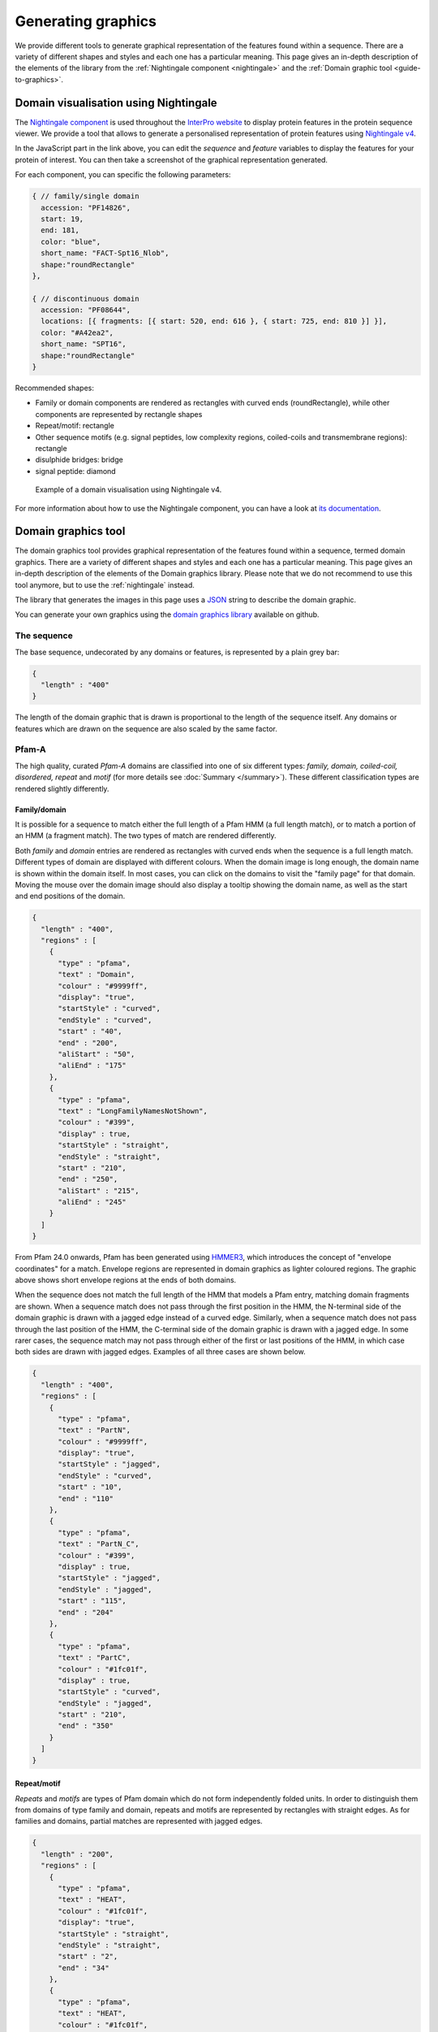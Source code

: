 ###################
Generating graphics
###################

We provide different tools to generate graphical representation of the features found within a sequence.
There are a variety of different shapes and styles and each one has a particular meaning. This page gives an in-depth description 
of the elements of the library from the :ref:`Nightingale component <nightingale>` and the :ref:`Domain graphic tool <guide-to-graphics>`.

.. _nightingale:

Domain visualisation using Nightingale
======================================

The `Nightingale component <https://github.com/ebi-webcomponents/nightingale>`_ is used throughout the `InterPro website <https://www.ebi.ac.uk/interpro>`_ to display protein features in the protein sequence viewer. We provide a tool that allows to generate a 
personalised representation of protein features using `Nightingale v4 <https://codepen.io/typhainepl/pen/qBLZpgr>`_.

In the JavaScript part in the link above, you can edit the *sequence* and *feature* variables to display the features for your protein of interest. 
You can then take a screenshot of the graphical representation generated.

For each component, you can specific the following parameters:

.. code-block:: javascript

  { // family/single domain
    accession: "PF14826",
    start: 19,
    end: 181,
    color: "blue",
    short_name: "FACT-Spt16_Nlob",
    shape:"roundRectangle" 
  },

  { // discontinuous domain
    accession: "PF08644",
    locations: [{ fragments: [{ start: 520, end: 616 }, { start: 725, end: 810 }] }], 
    color: "#A42ea2",
    short_name: "SPT16",
    shape:"roundRectangle"
  }

Recommended shapes:

- Family or domain components are rendered as rectangles with curved ends (roundRectangle), while other components are represented by rectangle shapes
- Repeat/motif: rectangle
- Other sequence motifs (e.g. signal peptides, low complexity regions, coiled-coils and transmembrane regions): rectangle
- disulphide bridges: bridge
- signal peptide: diamond

.. figure:: images/graphics/nightingale_dom_graph.png
  
  Example of a domain visualisation using Nightingale v4.

For more information about how to use the Nightingale component, you can have a look at `its documentation 
<https://ebi-webcomponents.github.io/nightingale/?path=/story/introduction--page>`_.


.. _guide-to-graphics:

Domain graphics tool
====================

The domain graphics tool provides graphical representation of the features found within a sequence, termed domain graphics. 
There are a variety of different shapes and styles and each one has a particular meaning. This page gives an in-depth description 
of the elements of the Domain graphics library.
Please note that we do not recommend to use this tool anymore, but to use the :ref:`nightingale` instead.

The library that generates the images in this page uses a `JSON <http://en.wikipedia.org/wiki/Json>`_ string to describe the domain graphic. 

You can generate your own graphics using the `domain graphics library <https://github.com/ProteinsWebTeam/domain-gfx>`_ available on github.

The sequence
------------

The base sequence, undecorated by any domains or features, is represented by a plain grey bar: 

.. figure:: images/graphics/seq.png
    :width: 200
    :align: center

.. code-block:: json

  { 
    "length" : "400"
  }

The length of the domain graphic that is drawn is proportional to the length of the sequence itself. Any domains or features which 
are drawn on the sequence are also scaled by the same factor. 

Pfam-A
------

The high quality, curated *Pfam-A* domains are classified into one of six different types: *family, domain, coiled-coil, disordered, 
repeat* and *motif* (for more details see :doc:`Summary </summary>`). These different classification types are rendered slightly differently.


Family/domain
^^^^^^^^^^^^^

It is possible for a sequence to match either the full length of a Pfam HMM (a full length match), or to match a portion of an HMM 
(a fragment match). The two types of match are rendered differently.

Both *family* and *domain* entries are rendered as rectangles with curved ends when the sequence is a full length match. Different 
types of domain are displayed with different colours. When the domain image is long enough, the domain name is shown within the domain 
itself. In most cases, you can click on the domains to visit the "family page" for that domain. Moving the mouse over the domain image 
should also display a tooltip showing the domain name, as well as the start and end positions of the domain. 

 
.. figure:: images/graphics/seqDomain.png
    :width: 200
    :align: center

.. code-block:: json
 
  { 
    "length" : "400",  
    "regions" : [  
      {  
        "type" : "pfama",  
        "text" : "Domain",  
        "colour" : "#9999ff",  
        "display": "true", 
        "startStyle" : "curved", 
        "endStyle" : "curved", 
        "start" : "40", 
        "end" : "200", 
        "aliStart" : "50",
        "aliEnd" : "175"
      }, 
      { 
        "type" : "pfama", 
        "text" : "LongFamilyNamesNotShown", 
        "colour" : "#399", 
        "display" : true, 
        "startStyle" : "straight", 
        "endStyle" : "straight", 
        "start" : "210",
        "end" : "250", 
        "aliStart" : "215",
        "aliEnd" : "245"
      } 
    ] 
  }

From Pfam 24.0 onwards, Pfam has been generated using `HMMER3 <http://hmmer.org/>`_, which introduces the concept of "envelope 
coordinates" for a match. Envelope regions are represented in domain graphics as lighter coloured regions. The graphic above 
shows short envelope regions at the ends of both domains.

When the sequence does not match the full length of the HMM that models a Pfam entry, matching domain fragments are shown. 
When a sequence match does not pass through the first position in the HMM, the N-terminal side of the domain graphic is drawn 
with a jagged edge instead of a curved edge. Similarly, when a sequence match does not pass through the last position of the HMM, 
the C-terminal side of the domain graphic is drawn with a jagged edge. In some rarer cases, the sequence match may not pass 
through either of the first or last positions of the HMM, in which case both sides are drawn with jagged edges. Examples of all 
three cases are shown below.

.. figure:: images/graphics/partial.png
    :width: 200
    :align: center

.. code-block:: json

  { 
    "length" : "400",  
    "regions" : [  
      {  
        "type" : "pfama",  
        "text" : "PartN",  
        "colour" : "#9999ff",  
        "display": "true", 
        "startStyle" : "jagged", 
        "endStyle" : "curved", 
        "start" : "10", 
        "end" : "110"
      }, 
      { 
        "type" : "pfama", 
        "text" : "PartN_C", 
        "colour" : "#399", 
        "display" : true, 
        "startStyle" : "jagged", 
        "endStyle" : "jagged", 
        "start" : "115",
        "end" : "204"
      },
      { 
        "type" : "pfama", 
        "text" : "PartC", 
        "colour" : "#1fc01f", 
        "display" : true, 
        "startStyle" : "curved", 
        "endStyle" : "jagged", 
        "start" : "210",
        "end" : "350"
      } 
    ] 
  }

Repeat/motif
^^^^^^^^^^^^
 
*Repeats* and *motifs* are types of Pfam domain which do not form independently folded units. In order to distinguish them from 
domains of type family and domain, repeats and motifs are represented by rectangles with straight edges. As for families and 
domains, partial matches are represented with jagged edges.  

.. figure:: images/graphics/repeat.png
    :width: 100
    :align: center

.. code-block:: json

  { 
    "length" : "200",  
    "regions" : [  
      {  
        "type" : "pfama",  
        "text" : "HEAT",  
        "colour" : "#1fc01f",  
        "display": "true", 
        "startStyle" : "straight", 
        "endStyle" : "straight", 
        "start" : "2", 
        "end" : "34"
      }, 
      {  
        "type" : "pfama",  
        "text" : "HEAT",  
        "colour" : "#1fc01f",  
        "display": "true", 
        "startStyle" : "straight", 
        "endStyle" : "straight", 
        "start" : "82", 
        "end" : "118"
      }, 
      {  
        "type" : "pfama",  
        "text" : "HEAT",  
        "colour" : "#1fc01f",  
        "display": "true", 
        "startStyle" : "straight", 
        "endStyle" : "straight", 
        "start" : "120", 
        "end" : "155"
      }, 
      {  
        "type" : "pfama",  
        "text" : "HEAT",  
        "colour" : "#1fc01f",  
        "display": "true", 
        "startStyle" : "straight", 
        "endStyle" : "straight", 
        "start" : "159", 
        "end" : "195"
      }
    ] 
  }
 
Discontinuous nested domains
^^^^^^^^^^^^^^^^^^^^^^^^^^^^

Some domains in Pfam are disrupted by the insertion of another domain (or domains) within them. A number of names have been given 
to this arrangement: *discontinuous* (referring to the outer domain), *inserted* or *nested* (both referring to the inner domain). 
For example, in many sequences containing an `IMPDH domain (PF00478) <https://www.ebi.ac.uk/interpro/entry/pfam/PF00478/>`_, the 
IMPDH domain is continuous along the primary sequence. However, in some cases the linear sequence of the IMPDH domain is broken 
by the insertion of a `CBS domain (PF00571) <https://www.ebi.ac.uk/interpro/entry/pfam/PF00571/>`_, as shown below.

Where three-dimensional structures are available for representatives of a Pfam domain, it is generally clear that the three-dimensional 
arrangement of the domain containing the nested domain is maintained. Typically the nested domain is found inserted within a surface 
exposed loop, having little or no effect on the structure of the other domain. Such an arrangement explains why and how these nested 
domains can be functionally tolerated.

To represent this arrangement of domain graphically, the discontinuous domain is represented in two parts (as shown below). These two 
parts are joined by a line bridging them. 
 
.. figure:: images/graphics/nested.png
    :width: 100
    :align: center

.. code-block:: json

  { 
    "length" : "200",  
    "regions" : [  
      {  
        "type" : "pfama",  
        "text" : "IMPDH",  
        "colour" : "#1fc01f",  
        "display": "true", 
        "startStyle" : "curved", 
        "endStyle" : "jagged", 
        "start" : "5", 
        "end" : "80"
      }, 
      {  
        "type" : "pfama",
        "text" : "CBS",  
        "colour" : "#c00f0f",  
        "display": "true", 
        "startStyle" : "curved", 
        "endStyle" : "curved", 
        "start" : "81",
        "end" : "135"
      }, 
      {  
        "type" : "pfama",  
        "text" : "IMPDH",
        "colour" : "#1fc01f",  
        "display": "true", 
        "startStyle" : "jagged", 
        "endStyle" : "curved", 
        "start" : "136", 
        "end" : "197"
      }
    ],
    "markups" : [ 
      { 
        "type" : "Nested", 
        "colour" : "#000000", 
        "display" : true, 
        "v_align" : "top", 
        "start" : "76", 
        "end" : "136"
      }
    ]
  } 

Other sequence motifs
---------------------

In addition to domains, smaller sequences motifs are represented by the domain graphics. Currently the following motifs are represented: 
*signal peptides*, *low complexity regions*, *coiled-coils* and *transmembrane regions*. These usually take lower priority than other 
regions that are drawn and they are therefore often obscured by, for example, a Pfam-A graphic being drawn over the top of them. An 
example of each motif is shown below. 

.. figure:: images/graphics/motifs.png
    :width: 100
    :align: center

.. code-block:: json

  { 
    "length" : "200", 
    "motifs" : [ 
      { 
        "type" : "sig_p", 
        "colour" : "#ff9c00", 
        "display" : true, 
        "start" : 1, 
        "end" : 27
      }, 
      { 
        "type" : "low_complexity", 
        "colour" : "#0FF", 
        "display" : true, 
        "start" : 39, 
        "end" : 47
      }, 
      { 
        "type" : "low_complexity", 
        "colour" : "#0FF", 
        "display" : true, 
        "start" : 67, 
        "end" : 76
      }, 
      { 
        "type" : "coiled_coil", 
        "colour" : "#9cff00", 
        "display" : true, 
        "start" : 103, 
        "end" : 123
      }, 
      { 
        "type" : "transmembrane", 
        "colour" : "#F00", 
        "display" : true, 
        "start" : 155, 
        "end" : 175
      }, 
      { 
        "type" : "transmembrane", 
        "colour" : "#F00", 
        "display" : true, 
        "start" : 180, 
        "end" : 195
      }
    ] 
  }

Signal peptides
^^^^^^^^^^^^^^^

*Signal peptides* are short regions (<60 residues long) found at the N-terminus of proteins, which direct the post-translational transport 
of a protein and are subsequently removed by peptidases. More specifically, a signal peptide is characterised by a short hydrophobic helix 
(approximately 7-15 residues). This helix is preceded by a slight positively charged region of highly variable length (approximately 1-12 residues). 
Between the hydrophobic helix and the cleavage site is a somewhat polar and uncharged region, of between 3 and 8 amino-acids. In InterPro, we use 
`Phobius <http://phobius.cgb.ki.se/>`_ and `SignalP <https://services.healthtech.dtu.dk/service.php?SignalP-5.0>`_ for the prediction of signal 
peptides and they can be represented graphically by a small orange box.

Low complexity regions
^^^^^^^^^^^^^^^^^^^^^^

*Low complexity regions* are regions of biased sequence composition, usually comprised of different types of repeats. These regions have been 
shown to be functionally important in some proteins, but they are generally not well understood and are masked out to focus on globular 
domains within the protein.

The presence of a low complexity region can be indicated by a cyan rectangle.

Disordered regions
^^^^^^^^^^^^^^^^^^

We use `MobiDB-lite <https://www.mobidb.org/>`_ for the prediction of disordered regions in the query sequence.

Coiled-coils
^^^^^^^^^^^^

*Coiled coils* are motifs found in proteins that structurally form alpha-helices that wrap or wind around each other. Normally, two to three 
helices are involved, but cases of up to seven alpha-helices have been reported. Coiled-coils are found in a wide variety of proteins, many 
functionally very important. In InterPro they are obtained from COILS. 

Coiled-coils can be represented by a small lime-green rectangle.

Transmembrane regions
^^^^^^^^^^^^^^^^^^^^^

Integral membrane proteins contain one or more *transmembrane regions* that are comprised of an alpha-helix that passes through or "spans" 
a membrane. Transmembrane helices are quite variable in length, with the average being about 20 amino-acids in length. 
`Phobius <http://phobius.cgb.ki.se/>`_ and `TMHMM <https://services.healthtech.dtu.dk/service.php?TMHMM-2.0>`_ are used for the annotation 
of transmembrane regions, which can be represented by a red rectangle.

Other Sequence features
-----------------------

Below is a demonstration of how *disulphide bridges* and *active site residues* can be represented. Each of these features can appear 
above or below the sequence, but in the example below the disulphide bridges are shown above the sequence and the active site residues below the line.

.. figure:: images/graphics/activeSite.png
    :width: 200
    :align: center

.. code-block:: json

  {
    "length" : "400",
    "regions" : [
      {
        "colour" : "#1fc01f",
        "endStyle" : "curved",
        "startStyle" : "curved",
        "display" : true,
        "end" : "104",
        "href" : "/family/Inhibitor_I29",
        "text" : "Inhibitor_I29",
        "metadata" : {
          "scoreName" : "e-value",
          "score" : "1.3e-38",
          "description" : "Inhibitor_I29",
          "accession" : "PF08246",
          "end" : "104",
          "database" : "pfam",
          "identifier" : "Inhibitor_I29",
          "type" : "Domain",
          "start" : "48"
        },
        "type" : "pfama",
        "start" : "48"
      },
      {
        "colour" : "#c00f0f",
        "endStyle" : "curved",
        "startStyle" : "curved",
        "display" : true,
        "end" : "343",
        "href" : "/family/Peptidase_C1",
        "text" : "Peptidase_C1",
        "modelLength" : "307",
        "metadata" : {
          "scoreName" : "e-value",
          "score" : "1.3e-38",
          "description" : "Peptidase_C1",
          "accession" : "PF00112",
          "end" : "343",
          "database" : "pfam",
          "identifier" : "Peptidase_C1",
          "type" : "Domain",
          "start" : "134"
        },
        "type" : "pfama",
        "start" : "134"
      }
    ],
    "markups" : [
      {
        "lineColour" : "#CCC",
        "colour" : "#CCC",
        "display" : true,
        "end" : "196",
        "v_align" : "top",
        "metadata" : {
          "database" : "pfam",
          "type" : "Disulphide, 155-196",
          "end" : "196",
          "start" : "155"
        },
        "type" : "Disulphide",
        "start" : "155"
      },
      {
        "lineColour" : "#CCC",
        "colour" : "#CCC",
        "display" : true,
        "end" : "228",
        "v_align" : "top",
        "metadata" : {
          "database" : "pfam",
          "type" : "Disulphide, 189-228",
          "end" : "228",
          "start" : "189"
        },
        "type" : "Disulphide",
        "start" : "189"
      },
      {
        "lineColour" : "#CCC",
        "colour" : "#CCC",
        "display" : true,
        "end" : "333",
        "v_align" : "top",
        "metadata" : {
          "database" : "pfam",
          "type" : "Disulphide, 286-333",
          "end" : "333",
          "start" : "286"
        },
        "type" : "Disulphide",
        "start" : "286"
      },
      {
        "lineColour" : "#000",
        "colour" : "#F36",
        "display" : true,
        "residue" : "C",
        "headStyle" : "diamond",
        "v_align" : "bottom",
        "type" : "Active site",
        "metadata" : {
          "database" : "pfam",
          "description" : "Active site, C158",
          "start" : "158"
        },
        "start" : "158"
      },
      {
        "lineColour" : "#000",
        "colour" : "#90C",
        "display" : true,
        "residue" : "H",
        "headStyle" : "diamond",
        "v_align" : "bottom",
        "type" : "Pfam predicted active site, H292",
        "metadata" : {
          "database" : "pfam",
          "description" : "Pfam predicted active site, H292",
          "start" : "292"
        },
        "start" : "292"
      },
      {
        "lineColour" : "#000",
        "colour" : "#F6F",
        "display" : true,
        "residue" : "N",
        "headStyle" : "diamond",
        "v_align" : "bottom",
        "type" : "Pfam predicted active site, N308",
        "metadata" : {
          "database" : "pfam",
          "description" : "Pfam predicted active site, N308",
          "start" : "308"
        },
        "start" : "308"
      }
    ],
    "motifs" : [
      {
        "colour" : "#ff9c00",
        "metadata" : {
          "database" : "seq",
          "type" : "Signal peptide",
          "end" : "26",
          "start" : "1"
        },
        "type" : "sig_p",
        "display" : true,
        "end" : 26,
        "start" : 1
      }
    ]
  }

Disulphide bridges
^^^^^^^^^^^^^^^^^^

*Disulphide bridges* play a fundamental role in the folding and stability of some proteins. They are formed by covalent bonding between 
the thiol groups from two cysteine residues. The disulphide bridge annotations can be represented by a solid bridge-shaped line. 
When multiple disulphide bonds occur, the heights of the bridges are adjusted to avoid overlaps between them. Inter-protein disulphides 
are represented by single vertical lines. Moving the mouse over the "bridge graphic" shows the details of the bond in a tooltip. 

Active site residues
^^^^^^^^^^^^^^^^^^^^

Within an enzyme, a small number of residues are directly involved in catalysis of a reaction. These are termed *active site residues*. 
Within Pfam there are three categories of active site: those that are experimentally determined, those that are predicted by UniProt 
and those predicted by Pfam. All three types can be represented by a "lollipop" with a diamond head. The head is coloured red, pink and purple 
for each of the three types respectively.

"Lollipops"
^^^^^^^^^^^

A wide range of different lollipop styles can be create by combining different line and head colours with different drawing styles. 
The lollipop head can be drawn as a square, circle or diamond, as a simple coloured bar, or as an arrow (pointing away from the sequence) 
or a "pointer" (an arrow pointing towards the sequence). 

.. figure:: images/graphics/lollipop.png
    :width: 100
    :align: center

.. code-block:: json

  {
    "length" : "200",
    "markups" : [
      {
        "lineColour" : "#666",
        "colour" : "#F36",
        "display" : true,
        "v_align" : "top",
        "headStyle" : "square",
        "type" : "Red square, above sequence",
        "start" : "20"
      },
      {
        "lineColour" : "#F00",
        "colour" : "#F0F",
        "display" : true,
        "v_align" : "bottom",
        "headStyle" : "square",
        "type" : "Purple square, red line, below sequence",
        "start" : "40"
      },
      {
        "lineColour" : "#666",
        "colour" : "#F00",
        "display" : true,
        "v_align" : "top",
        "headStyle" : "diamond",
        "type" : "Red diamond, above sequence",
        "start" : "60"
      },
      {
        "lineColour" : "#666",
        "colour" : "#0F0",
        "display" : true,
        "v_align" : "bottom",
        "headStyle" : "circle",
        "type" : "Green circle, below sequence",
        "start" : "80"
      },
      {
        "lineColour" : "#666",
        "colour" : "#0F0",
        "display" : true,
        "v_align" : "top",
        "headStyle" : "arrow",
        "type" : "Green arrow, above sequence",
        "start" : "100"
      },
      {
        "lineColour" : "#666",
        "colour" : "#08F",
        "display" : true,
        "v_align" : "bottom",
        "headStyle" : "pointer",
        "type" : "Blue pointer, below sequence",
        "start" : "120"
      },
      {
        "lineColour" : "#666",
        "colour" : "#F80",
        "display" : true,
        "v_align" : "top",
        "headStyle" : "line",
        "type" : "Orange line, above sequence",
        "start" : "140"
      }
    ]
  }

Tooltips
--------

If appropriate metadata are present in the sequence description, the domain graphics library can also add tooltips to the image. The example 
below shows a domain graphic and its description includes the necessary metadata for generating tooltips.

.. figure:: images/graphics/tooltip.png
    :width: 500
    :align: center

.. code-block:: json

  { 
    "length" : "950", 
    "regions" : [ 
      { 
        "modelStart" : "5", 
        "modelEnd" : "292", 
        "colour" : "#2dcf00", 
        "endStyle" : "jagged", 
        "startStyle" : "jagged", 
        "display" : true, 
        "end" : "361", 
        "aliEnd" : "361", 
        "href" : "/family/PF00082", 
        "text" : "Peptidase_S8", 
        "modelLength" : "307", 
        "metadata" : { 
          "scoreName" : "e-value", 
          "score" : "1.3e-38", 
          "description" : "Subtilase family", 
          "accession" : "PF00082", 
          "end" : "587", 
          "database" : "pfam", 
          "aliEnd" : "573", 
          "identifier" : "Peptidase_S8", 
          "type" : "Domain", 
          "aliStart" : "163", 
          "start" : "159" 
        }, 
        "type" : "pfama", 
        "aliStart" : "163", 
        "start" : "159" 
      }, 
      { 
        "modelStart" : "5", 
        "modelEnd" : "292", 
        "colour" : "#2dcf00", 
        "endStyle" : "jagged", 
        "startStyle" : "jagged", 
        "display" : true, 
        "end" : "587", 
        "aliEnd" : "573", 
        "href" : "/family/PF00082", 
        "text" : "Peptidase_S8", 
        "modelLength" : "307", 
        "metadata" : { 
          "scoreName" : "e-value", 
          "score" : "1.3e-38", 
          "description" : "Subtilase family", 
          "accession" : "PF00082", 
          "end" : "587", 
          "database" : "pfam", 
          "aliEnd" : "573", 
          "identifier" : "Peptidase_S8", 
          "type" : "Domain", 
          "aliStart" : "163", 
          "start" : "159" 
        }, 
        "type" : "pfama", 
        "aliStart" : "470", 
        "start" : "470" 
      }, 
      { 
        "modelStart" : "12", 
        "modelEnd" : "100", 
        "colour" : "#ff5353", 
        "endStyle" : "curved", 
        "startStyle" : "jagged", 
        "display" : true, 
        "end" : "469", 
        "aliEnd" : "469", 
        "href" : "/family/PF02225", 
        "text" : "PA", 
        "modelLength" : "100", 
        "metadata" : { 
          "scoreName" : "e-value", 
          "score" : "7.1e-09", 
          "description" : "PA domain", 
          "accession" : "PF02225", 
          "end" : "469", 
          "database" : "pfam", 
          "aliEnd" : "469", 
          "identifier" : "PA", 
          "type" : "Family", 
          "aliStart" : "385", 
          "start" : "362" 
        }, 
        "type" : "pfama", 
        "aliStart" : "385", 
        "start" : "362" 
      }, 
      { 
        "modelStart" : "1", 
        "modelEnd" : "112", 
        "colour" : "#5b5bff", 
        "endStyle" : "curved", 
        "startStyle" : "curved", 
        "display" : true, 
        "end" : "726", 
        "aliEnd" : "726", 
        "href" : "/family/PF06280", 
        "text" : "DUF1034", 
        "modelLength" : "112", 
        "metadata" : { 
          "scoreName" : "e-value", 
          "score" : "1.1e-13", 
          "description" : "Fn3-like domain (DUF1034)", 
          "accession" : "PF06280", 
          "end" : "726", 
          "database" : "pfam", 
          "aliEnd" : "726", 
          "identifier" : "DUF1034", 
          "type" : "Domain", 
          "aliStart" : "613", 
          "start" : "613" 
        }, 
        "type" : "pfama", 
        "aliStart" : "613", 
        "start" : "613" 
      } 
    ], 
    "markups" : [ 
      { 
        "lineColour" : "#ff0000", 
        "colour" : "#000000", 
        "display" : true, 
        "end" : "470", 
        "v_align" : "top", 
        "metadata" : { 
          "database" : "pfam", 
          "type" : "Link between discontinuous regions", 
          "end" : "470", 
          "start" : "361" 
        }, 
        "type" : "Nested", 
        "start" : "361" 
      }, 
      { 
        "lineColour" : "#333333", 
        "colour" : "#e469fe", 
        "display" : true, 
        "residue" : "S", 
        "headStyle" : "diamond", 
        "v_align" : "top", 
        "type" : "Pfam predicted active site", 
        "metadata" : { 
          "database" : "pfam", 
          "description" : "S Pfam predicted active site", 
          "start" : "538" 
        }, 
        "start" : "538" 
      }, 
      { 
        "lineColour" : "#333333", 
        "colour" : "#e469fe", 
        "display" : true, 
        "residue" : "D", 
        "headStyle" : "diamond", 
        "v_align" : "top", 
        "type" : "Pfam predicted active site", 
        "metadata" : { 
          "database" : "pfam", 
          "description" : "D Pfam predicted active site", 
          "start" : "185" 
        }, 
        "start" : "185" 
      }, 
      { 
        "lineColour" : "#333333", 
        "colour" : "#e469fe", 
        "display" : true, 
        "residue" : "H", 
        "headStyle" : "diamond", 
        "v_align" : "top", 
        "type" : "Pfam predicted active site", 
        "metadata" : { 
          "database" : "pfam", 
          "description" : "H Pfam predicted active site", 
          "start" : "235" 
        }, 
        "start" : "235" 
      } 
    ], 
    "metadata" : { 
      "database" : "uniprot", 
      "identifier" : "Q560V8_CRYNE", 
      "organism" : "Cryptococcus neoformans (Filobasidiella neoformans)", 
      "description" : "Putative uncharacterized protein", 
      "taxid" : "5207", 
      "accession" : "Q560V8" 
    }, 
    "motifs" : [ 
      { 
        "colour" : "#ffa500", 
        "metadata" : { 
          "database" : "Phobius", 
          "type" : "sig_p", 
          "end" : "23", 
          "start" : "1" 
        }, 
        "type" : "sig_p", 
        "display" : true, 
        "end" : 23, 
        "start" : 1 
      }, 
      { 
        "colour" : "#00ffff", 
        "metadata" : { 
          "database" : "seg", 
          "type" : "low_complexity", 
          "score" : "2.5100", 
          "end" : "21", 
          "start" : "3" 
        }, 
        "type" : "low_complexity", 
        "display" : false, 
        "end" : 21, 
        "start" : 3 
      }, 
      { 
        "colour" : "#86bcff", 
        "metadata" : { 
          "database" : "seg", 
          "type" : "low_complexity", 
          "score" : "1.4900", 
          "end" : "156", 
          "start" : "134" 
        }, 
        "type" : "low_complexity", 
        "display" : true, 
        "end" : "156", 
        "start" : "134" 
      }, 
      { 
        "colour" : "#00ffff", 
        "metadata" : { 
          "database" : "seg", 
          "type" : "low_complexity", 
          "score" : "2.0200", 
          "end" : "187", 
          "start" : "173" 
        }, 
        "type" : "low_complexity", 
        "display" : false, 
        "end" : "187", 
        "start" : "173" 
      }, 
      { 
        "colour" : "#00ffff", 
        "metadata" : { 
          "database" : "seg", 
          "type" : "low_complexity", 
          "score" : "2.0800", 
          "end" : "218", 
          "start" : "207" 
        }, 
        "type" : "low_complexity", 
        "display" : false, 
        "end" : "218", 
        "start" : "207" 
      }, 
      { 
        "colour" : "#00ffff", 
        "metadata" : { 
          "database" : "seg", 
          "type" : "low_complexity", 
          "score" : "2.1300", 
          "end" : "231", 
          "start" : "220" 
        }, 
        "type" : "low_complexity", 
        "display" : false, 
        "end" : "231", 
        "start" : "220" 
      }, 
      { 
        "colour" : "#00ffff", 
        "metadata" : { 
          "database" : "seg", 
          "type" : "low_complexity", 
          "score" : "2.0000", 
          "end" : "554", 
          "start" : "538" 
        }, 
        "type" : "low_complexity", 
        "display" : false, 
        "end" : "554", 
        "start" : "538" 
      }, 
      { 
        "colour" : "#86bcff", 
        "metadata" : { 
          "database" : "seg", 
          "type" : "low_complexity", 
          "score" : "1.9100", 
          "end" : "590", 
          "start" : "578" 
        }, 
        "type" : "low_complexity", 
        "display" : true, 
        "end" : "590", 
        "start" : 588 
      }, 
      { 
        "colour" : "#00ffff", 
        "metadata" : { 
          "database" : "seg", 
          "type" : "low_complexity", 
          "score" : "1.7600", 
          "end" : "831", 
          "start" : "822" 
        }, 
        "type" : "low_complexity", 
        "display" : false, 
        "end" : "831", 
        "start" : "822" 
      } 
    ] 
  }


